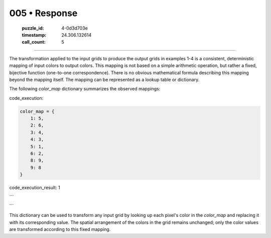 005 • Response
==============

   :puzzle_id: 4-0d3d703e
   :timestamp: 24.306.132614
   :call_count: 5



====

The transformation applied to the input grids to produce the output grids in examples 1-4 is a consistent, deterministic mapping of input colors to output colors. This mapping is not based on a simple arithmetic operation, but rather a fixed, bijective function (one-to-one correspondence).  There is no obvious mathematical formula describing this mapping beyond the mapping itself.  The mapping can be represented as a lookup table or dictionary.

The following `color_map` dictionary summarizes the observed mappings:

code_execution:


.. code-block:: python

    color_map = {
        1: 5,
        2: 6,
        3: 4,
        4: 3,
        5: 1,
        6: 2,
        8: 9,
        9: 8
    }

code_execution_result: 1

```

```

This dictionary can be used to transform any input grid by looking up each pixel's color in the `color_map` and replacing it with its corresponding value. The spatial arrangement of the colors in the grid remains unchanged; only the color values are transformed according to this fixed mapping.


.. seealso::

   - :doc:`005-history`
   - :doc:`005-prompt`

